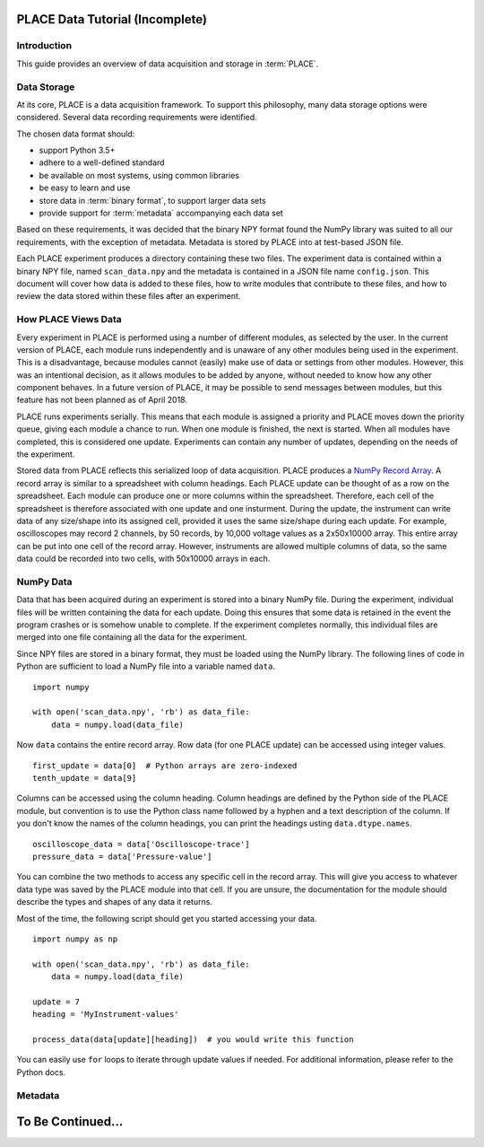==================================
PLACE Data Tutorial (Incomplete)
==================================

.. highlight:: python

Introduction
-----------------

This guide provides an overview of data acquisition and storage in
:term:`PLACE`.

Data Storage
-----------------

At its core, PLACE is a data acquisition framework. To support this philosophy,
many data storage options were considered. Several data recording requirements
were identified.

The chosen data format should:

- support Python 3.5+
- adhere to a well-defined standard
- be available on most systems, using common libraries
- be easy to learn and use
- store data in :term:`binary format`, to support larger data sets
- provide support for :term:`metadata` accompanying each data set

Based on these requirements, it was decided that the binary NPY format found
the NumPy library was suited to all our requirements, with the exception of
metadata. Metadata is stored by PLACE into at test-based JSON file.

Each PLACE experiment produces a directory containing these two files. The
experiment data is contained within a binary NPY file, named ``scan_data.npy``
and the metadata is contained in a JSON file name ``config.json``. This
document will cover how data is added to these files, how to write modules that
contribute to these files, and how to review the data stored within these
files after an experiment.

How PLACE Views Data
------------------------

Every experiment in PLACE is performed using a number of different modules, as
selected by the user.  In the current version of PLACE, each module runs
independently and is unaware of any other modules being used in the experiment.
This is a disadvantage, because modules cannot (easily) make use of data or
settings from other modules. However, this was an intentional decision, as it
allows modules to be added by anyone, without needed to know how any other
component behaves.  In a future version of PLACE, it may be possible to send
messages between modules, but this feature has not been planned as of April
2018.

PLACE runs experiments serially. This means that each module is assigned a
priority and PLACE moves down the priority queue, giving each module a chance
to run. When one module is finished, the next is started. When all modules have
completed, this is considered one update. Experiments can contain any number of
updates, depending on the needs of the experiment.

Stored data from PLACE reflects this serialized loop of data acquisition. PLACE
produces a `NumPy Record Array
<https://docs.scipy.org/doc/numpy-1.13.0/user/basics.rec.html#record-arrays>`__.
A record array is similar to a spreadsheet with column headings. Each PLACE
update can be thought of as a row on the spreadsheet. Each module can produce
one or more columns within the spreadsheet. Therefore, each cell of the
spreadsheet is therefore associated with one update and one insturment. During
the update, the instrument can write data of any size/shape into its assigned
cell, provided it uses the same size/shape during each update. For example,
oscilloscopes may record 2 channels, by 50 records, by 10,000 voltage values as
a 2x50x10000 array. This entire array can be put into one cell of the record
array. However, instruments are allowed multiple columns of data, so the same
data could be recorded into two cells, with 50x10000 arrays in each.

NumPy Data
----------------

Data that has been acquired during an experiment is stored into a binary NumPy
file.  During the experiment, individual files will be written containing the
data for each update.  Doing this ensures that some data is retained in the
event the program crashes or is somehow unable to complete. If the experiment
completes normally, this individual files are merged into one file containing
all the data for the experiment.

Since NPY files are stored in a binary format, they must be loaded using the
NumPy library. The following lines of code in Python are sufficient to load a
NumPy file into a variable named ``data``.

::

    import numpy

    with open('scan_data.npy', 'rb') as data_file:
        data = numpy.load(data_file)

Now ``data`` contains the entire record array. Row data (for one PLACE update)
can be accessed using integer values.

::

    first_update = data[0]  # Python arrays are zero-indexed
    tenth_update = data[9]

Columns can be accessed using the column heading. Column headings are defined
by the Python side of the PLACE module, but convention is to use the Python
class name followed by a hyphen and a text description of the column. If you
don't know the names of the column headings, you can print the headings usting
``data.dtype.names``.

::

    oscilloscope_data = data['Oscilloscope-trace']
    pressure_data = data['Pressure-value']

You can combine the two methods to access any specific cell in the record
array.  This will give you access to whatever data type was saved by the PLACE
module into that cell. If you are unsure, the documentation for the module
should describe the types and shapes of any data it returns.

Most of the time, the following script should get you started accessing your
data.

::

    import numpy as np

    with open('scan_data.npy', 'rb') as data_file:
        data = numpy.load(data_file)

    update = 7
    heading = 'MyInstrument-values'

    process_data(data[update][heading])  # you would write this function

You can easily use ``for`` loops to iterate through update values if needed.
For additional information, please refer to the Python docs.

Metadata
-----------------


=========================
To Be Continued...
=========================
